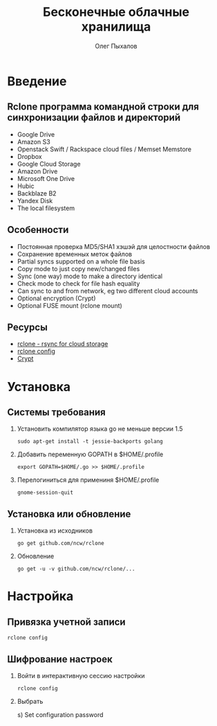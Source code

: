 #+TITLE: Бесконечные облачные хранилища
#+AUTHOR: Олег Пыхалов
#+OPTIONS: H:2 toc:t num:t
#+LATEX_CLASS: beamer
#+LATEX_CLASS_OPTIONS: [presentation]
#+LATEX_CLASS_OPTIONS: [aspectratio=169]
#+LATEX_HEADER: \beamertemplatenavigationsymbolsempty
#+BEAMER_THEME: default
#+BEAMER_COLOR_THEME: crane
#+COLUMNS: %45ITEM %10BEAMER_ENV(Env) %10BEAMER_ACT(Act) %4BEAMER_COL(Col) %8BEAMER_OPT(Opt)
#+LaTeX_HEADER: \usepackage[utf8]{inputenc}
#+LaTeX_HEADER: \usepackage[T1,T2A]{fontenc}
#+LaTeX_HEADER: \usepackage[english,russian]{babel}

* Введение

** Rclone программа командной строки для синхронизации файлов и директорий
- Google Drive
- Amazon S3
- Openstack Swift / Rackspace cloud files / Memset Memstore
- Dropbox
- Google Cloud Storage
- Amazon Drive
- Microsoft One Drive
- Hubic
- Backblaze B2
- Yandex Disk
- The local filesystem

** Особенности
- Постоянная проверка MD5/SHA1 хэшэй для целостности файлов
- Сохранение временных меток файлов
- Partial syncs supported on a whole file basis
- Copy mode to just copy new/changed files
- Sync (one way) mode to make a directory identical
- Check mode to check for file hash equality
- Can sync to and from network, eg two different cloud accounts
- Optional encryption (Crypt)
- Optional FUSE mount (rclone mount)

** Ресурсы
- [[http://rclone.org/][rclone - rsync for cloud storage]]
- [[http://rclone.org/commands/rclone_config/][rclone config]]
- [[http://rclone.org/crypt/][Crypt]]

* Установка

** Системы требования

*** Установить компилятор языка go не меньше версии 1.5
#+BEGIN_EXAMPLE
sudo apt-get install -t jessie-backports golang
#+END_EXAMPLE

*** Добавить переменную GOPATH в $HOME/.profile
#+BEGIN_EXAMPLE
export GOPATH=$HOME/.go >> $HOME/.profile
#+END_EXAMPLE

*** Перелогиниться для примениня $HOME/.profile
#+BEGIN_EXAMPLE
gnome-session-quit
#+END_EXAMPLE

** Установка или обновление

*** Установка из исходников
#+BEGIN_EXAMPLE
go get github.com/ncw/rclone
#+END_EXAMPLE

*** Обновление
#+BEGIN_EXAMPLE
go get -u -v github.com/ncw/rclone/...
#+END_EXAMPLE

* Настройка

** Привязка учетной записи
#+BEGIN_EXAMPLE
rclone config
#+END_EXAMPLE

** Шифрование настроек

*** Войти в интерактивную сессию настройки
#+BEGIN_EXAMPLE
rclone config
#+END_EXAMPLE

*** Выбрать
s) Set configuration password


